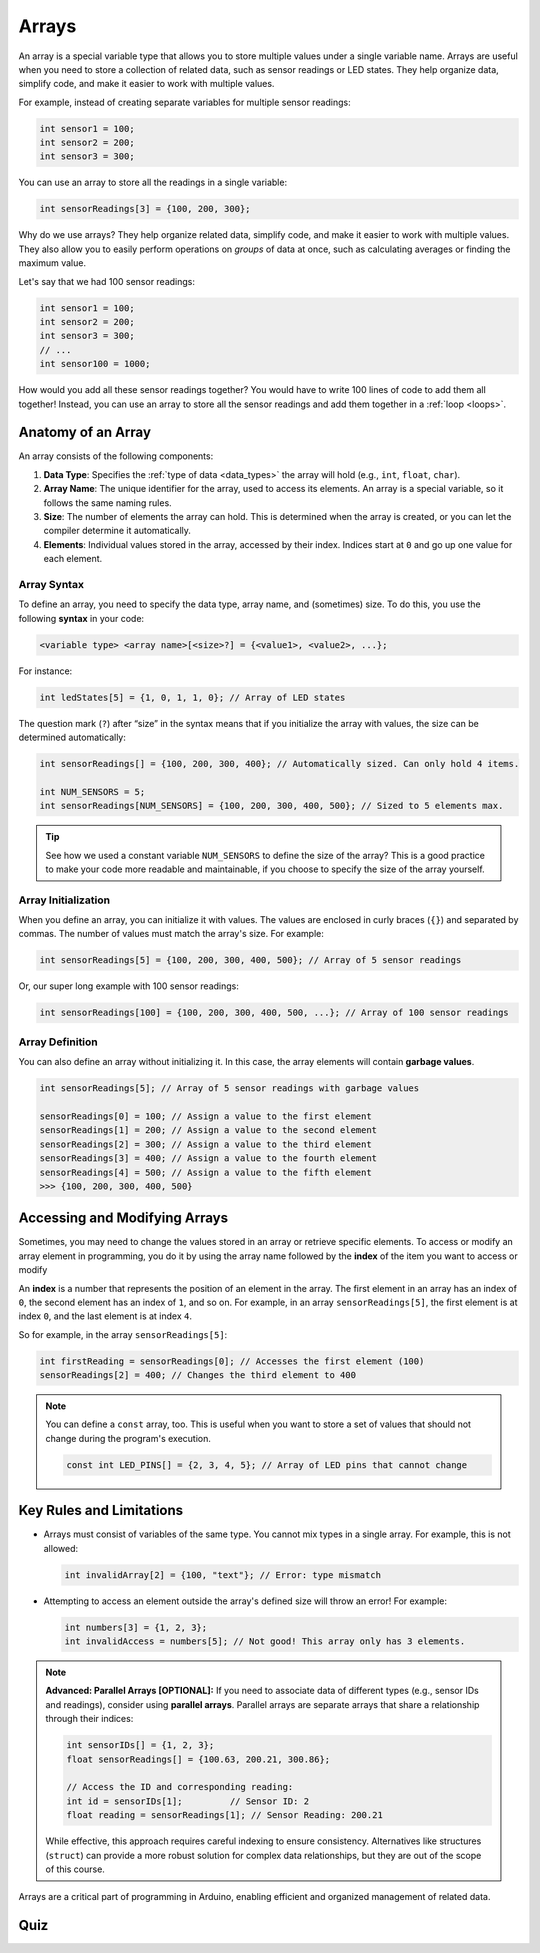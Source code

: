 .. _arrays:

Arrays
======

An array is a special variable type that allows you to store multiple
values under a single variable name. Arrays are useful when you need to
store a collection of related data, such as sensor readings or LED
states. They help organize data, simplify code, and make it easier to
work with multiple values.

For example, instead of creating separate variables for multiple sensor
readings:

.. code-block:: cpp

   int sensor1 = 100;
   int sensor2 = 200;
   int sensor3 = 300;

You can use an array to store all the readings in a single variable:

.. code-block:: cpp

   int sensorReadings[3] = {100, 200, 300};

Why do we use arrays? They help organize related data, simplify code,
and make it easier to work with multiple values. They also allow you to
easily perform operations on *groups* of data at once, such as
calculating averages or finding the maximum value.

Let's say that we had 100 sensor readings:

.. code-block:: cpp

   int sensor1 = 100;
   int sensor2 = 200;
   int sensor3 = 300;
   // ...
   int sensor100 = 1000;

How would you add all these sensor readings together? You would have to
write 100 lines of code to add them all together! Instead, you can use
an array to store all the sensor readings and add them together in a
:ref:`loop <loops>`.

Anatomy of an Array
-------------------

An array consists of the following components:

#. **Data Type**: Specifies the :ref:`type of data <data_types>` the array will hold (e.g., ``int``, ``float``, ``char``).
#. **Array Name**: The unique identifier for the array, used to access its elements. An array is a special variable, so it follows the same naming rules.
#. **Size**: The number of elements the array can hold. This is determined when the array is created, or you can let the compiler determine it automatically.
#. **Elements**: Individual values stored in the array, accessed by their index. Indices start at ``0`` and go up one value for each element.

Array Syntax
^^^^^^^^^^^^

To define an array, you need to specify the data type, array name, and
(sometimes) size. To do this, you use the following **syntax** in your code:

.. code-block:: cpp

   <variable type> <array name>[<size>?] = {<value1>, <value2>, ...};

For instance:

.. code-block:: cpp

   int ledStates[5] = {1, 0, 1, 1, 0}; // Array of LED states

The question mark (``?``) after “size” in the syntax means that if you
initialize the array with values, the size can be determined
automatically:

.. code-block:: cpp

   int sensorReadings[] = {100, 200, 300, 400}; // Automatically sized. Can only hold 4 items.

   int NUM_SENSORS = 5;
   int sensorReadings[NUM_SENSORS] = {100, 200, 300, 400, 500}; // Sized to 5 elements max.

.. tip::

   See how we used a constant variable ``NUM_SENSORS`` to define the size of the array? This is a good practice to make your code more readable and maintainable, if you choose to specify the size of the array yourself.

Array Initialization
^^^^^^^^^^^^^^^^^^^^

When you define an array, you can initialize it with values. The values
are enclosed in curly braces (``{}``) and separated by commas. The
number of values must match the array's size. For example:

.. code-block:: cpp

   int sensorReadings[5] = {100, 200, 300, 400, 500}; // Array of 5 sensor readings

Or, our super long example with 100 sensor readings:

.. code-block:: cpp

   int sensorReadings[100] = {100, 200, 300, 400, 500, ...}; // Array of 100 sensor readings

Array Definition
^^^^^^^^^^^^^^^^

You can also define an array without initializing it. In this case, the
array elements will contain **garbage values**.

.. code-block:: cpp

   int sensorReadings[5]; // Array of 5 sensor readings with garbage values

   sensorReadings[0] = 100; // Assign a value to the first element
   sensorReadings[1] = 200; // Assign a value to the second element
   sensorReadings[2] = 300; // Assign a value to the third element
   sensorReadings[3] = 400; // Assign a value to the fourth element
   sensorReadings[4] = 500; // Assign a value to the fifth element
   >>> {100, 200, 300, 400, 500}

.. seealso::

   A :ref:`practical example <for_loop_fibonacci_example>` of this will be demonstrated later in the
   :ref:`loops` section.

Accessing and Modifying Arrays
------------------------------

Sometimes, you may need to change the values stored in an array or
retrieve specific elements. To access or modify an array element in
programming, you do it by using the array name followed by the **index**
of the item you want to access or modify

An **index** is a number that represents the position of an element in
the array. The first element in an array has an index of ``0``, the
second element has an index of ``1``, and so on. For example, in an array
``sensorReadings[5]``, the first element is at index ``0``, and the last
element is at index ``4``.

So for example, in the array ``sensorReadings[5]``:

.. code-block:: cpp

   int firstReading = sensorReadings[0]; // Accesses the first element (100)
   sensorReadings[2] = 400; // Changes the third element to 400

.. note::

   You can define a ``const`` array, too. This is useful when you want
   to store a set of values that should not change during the program's
   execution.

   .. code:: cpp

      const int LED_PINS[] = {2, 3, 4, 5}; // Array of LED pins that cannot change

Key Rules and Limitations
-------------------------

- Arrays must consist of variables of the same type. You cannot mix
  types in a single array. For example, this is not allowed:

  .. code:: cpp

     int invalidArray[2] = {100, "text"}; // Error: type mismatch

- Attempting to access an element outside the array's defined size will
  throw an error! For example:

  .. code:: cpp

     int numbers[3] = {1, 2, 3};
     int invalidAccess = numbers[5]; // Not good! This array only has 3 elements.


.. note::

   **Advanced: Parallel Arrays [OPTIONAL]:** If you need to
   associate data of different types (e.g., sensor IDs and readings),
   consider using **parallel arrays**. Parallel arrays are separate
   arrays that share a relationship through their indices:

   .. code:: cpp

      int sensorIDs[] = {1, 2, 3};
      float sensorReadings[] = {100.63, 200.21, 300.86};

      // Access the ID and corresponding reading:
      int id = sensorIDs[1];         // Sensor ID: 2
      float reading = sensorReadings[1]; // Sensor Reading: 200.21

   While effective, this approach requires careful indexing to ensure
   consistency. Alternatives like structures (``struct``) can provide a
   more robust solution for complex data relationships, but they are out
   of the scope of this course.

Arrays are a critical part of programming in Arduino, enabling efficient
and organized management of related data.

Quiz
----

.. quizdown:: quizzes/arrays_quiz.md
